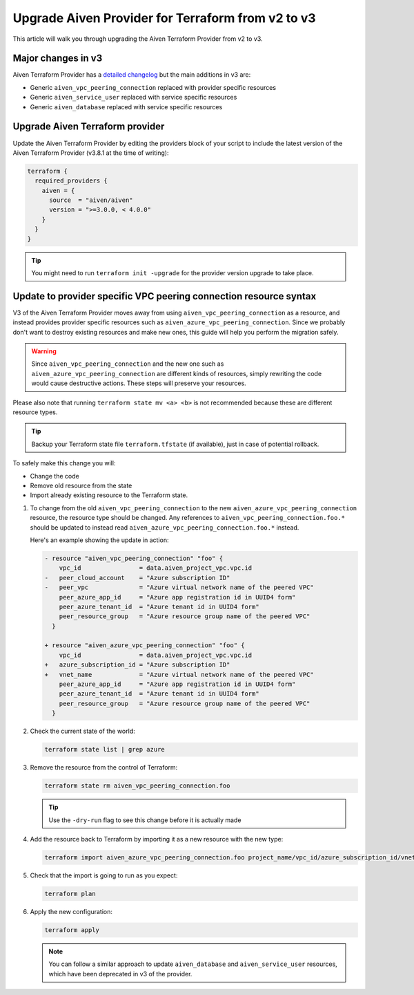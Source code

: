 Upgrade Aiven Provider for Terraform from v2 to v3
==================================================

This article will walk you through upgrading the Aiven Terraform Provider from v2 to v3.

Major changes in v3
'''''''''''''''''''

Aiven Terraform Provider has a `detailed changelog <https://github.com/aiven/terraform-provider-aiven/blob/main/CHANGELOG.md>`_ but the main additions in v3 are:

- Generic ``aiven_vpc_peering_connection`` replaced with provider specific resources
- Generic ``aiven_service_user`` replaced with service specific resources
- Generic ``aiven_database`` replaced with service specific resources

Upgrade Aiven Terraform provider
''''''''''''''''''''''''''''''''

Update the Aiven Terraform Provider by
editing the providers block of your script to include the latest version of
the Aiven Terraform Provider (v3.8.1 at the time of writing):

.. code:: terraform
    
    terraform {
      required_providers {
        aiven = {
          source  = "aiven/aiven"
          version = ">=3.0.0, < 4.0.0"
        }
      }
    }

.. tip::
    You might need to run ``terraform init -upgrade`` for the provider version upgrade to take place.
    
Update to provider specific VPC peering connection resource syntax
''''''''''''''''''''''''''''''''''''''''''''''''''''''''''''''''''

V3 of the Aiven Terraform Provider moves away from using ``aiven_vpc_peering_connection`` as a resource,
and instead provides provider specific resources such as ``aiven_azure_vpc_peering_connection``.
Since we probably don't want to destroy existing resources and make new ones,
this guide will help you perform the migration safely.

.. warning::
    Since ``aiven_vpc_peering_connection`` and the new one such as ``aiven_azure_vpc_peering_connection`` are different kinds of resources,
    simply rewriting the code would cause destructive actions.
    These steps will preserve your resources.

Please also note that running ``terraform state mv <a> <b>`` is not recommended
because these are different resource types.

.. tip::
    Backup your Terraform state file ``terraform.tfstate`` (if available),
    just in case of potential rollback.

To safely make this change you will:

-  Change the code
-  Remove old resource from the state
-  Import already existing resource to the Terraform state.

1. To change from the old ``aiven_vpc_peering_connection`` to the new ``aiven_azure_vpc_peering_connection`` resource,
   the resource type should be changed.
   Any references to ``aiven_vpc_peering_connection.foo.*`` should be updated to instead read ``aiven_azure_vpc_peering_connection.foo.*`` instead.
   
   Here's an example showing the update in action:

   .. code::

      - resource "aiven_vpc_peering_connection" "foo" {
          vpc_id                = data.aiven_project_vpc.vpc.id
      -   peer_cloud_account    = "Azure subscription ID"
      -   peer_vpc              = "Azure virtual network name of the peered VPC"
          peer_azure_app_id     = "Azure app registration id in UUID4 form"
          peer_azure_tenant_id  = "Azure tenant id in UUID4 form"
          peer_resource_group   = "Azure resource group name of the peered VPC"
        }

      + resource "aiven_azure_vpc_peering_connection" "foo" {
          vpc_id                = data.aiven_project_vpc.vpc.id
      +   azure_subscription_id = "Azure subscription ID"
      +   vnet_name             = "Azure virtual network name of the peered VPC"
          peer_azure_app_id     = "Azure app registration id in UUID4 form"
          peer_azure_tenant_id  = "Azure tenant id in UUID4 form"
          peer_resource_group   = "Azure resource group name of the peered VPC"
        }


2. Check the current state of the world:

   .. code::

      terraform state list | grep azure

3. Remove the resource from the control of Terraform:
   
   .. code::
   
      terraform state rm aiven_vpc_peering_connection.foo

   .. tip::

      Use the ``-dry-run`` flag to see this change before it is actually made

4. Add the resource back to Terraform by importing it as a new resource with the new type:

   .. code::

      terraform import aiven_azure_vpc_peering_connection.foo project_name/vpc_id/azure_subscription_id/vnet_name

5. Check that the import is going to run as you expect:

   .. code::
    
      terraform plan

6. Apply the new configuration:

   .. code::
    
      terraform apply

   .. Note::
    
      You can follow a similar approach to update ``aiven_database`` and ``aiven_service_user`` resources,
      which have been deprecated in v3 of the provider.
